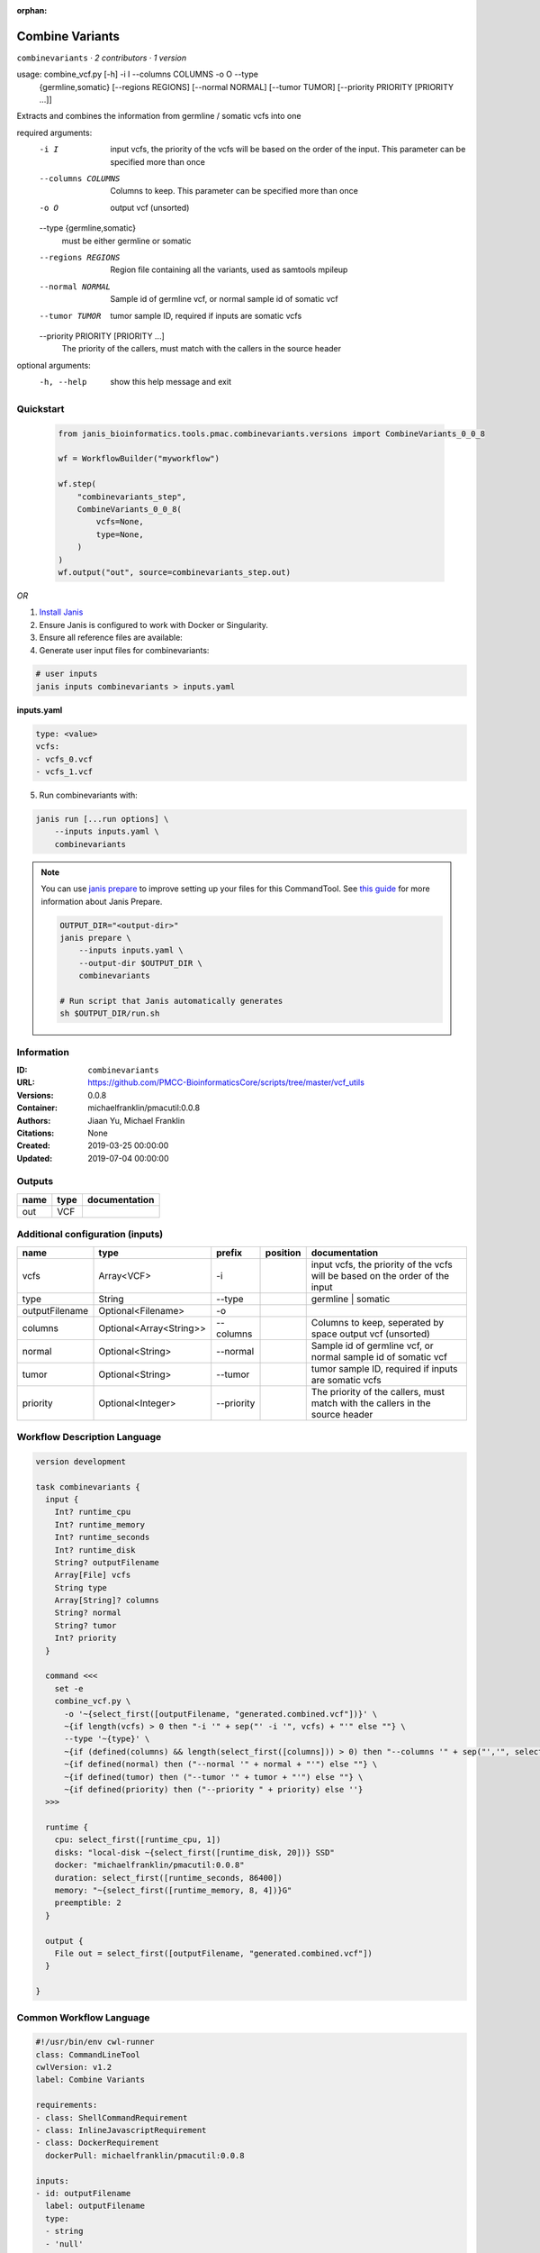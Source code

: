 :orphan:

Combine Variants
==================================

``combinevariants`` · *2 contributors · 1 version*


usage: combine_vcf.py [-h] -i I --columns COLUMNS -o O --type
                      {germline,somatic} [--regions REGIONS] [--normal NORMAL]
                      [--tumor TUMOR] [--priority PRIORITY [PRIORITY ...]]

Extracts and combines the information from germline / somatic vcfs into one

required arguments:
  -i I                  input vcfs, the priority of the vcfs will be based on
                        the order of the input. This parameter can be
                        specified more than once
  --columns COLUMNS     Columns to keep. This parameter can be specified more
                        than once
  -o O                  output vcf (unsorted)
  --type {germline,somatic}
                        must be either germline or somatic
  --regions REGIONS     Region file containing all the variants, used as
                        samtools mpileup
  --normal NORMAL       Sample id of germline vcf, or normal sample id of
                        somatic vcf
  --tumor TUMOR         tumor sample ID, required if inputs are somatic vcfs
  --priority PRIORITY [PRIORITY ...]
                        The priority of the callers, must match with the
                        callers in the source header

optional arguments:
  -h, --help            show this help message and exit



Quickstart
-----------

    .. code-block:: python

       from janis_bioinformatics.tools.pmac.combinevariants.versions import CombineVariants_0_0_8

       wf = WorkflowBuilder("myworkflow")

       wf.step(
           "combinevariants_step",
           CombineVariants_0_0_8(
               vcfs=None,
               type=None,
           )
       )
       wf.output("out", source=combinevariants_step.out)
    

*OR*

1. `Install Janis </tutorials/tutorial0.html>`_

2. Ensure Janis is configured to work with Docker or Singularity.

3. Ensure all reference files are available:

4. Generate user input files for combinevariants:

.. code-block:: bash

   # user inputs
   janis inputs combinevariants > inputs.yaml



**inputs.yaml**

.. code-block:: yaml

       type: <value>
       vcfs:
       - vcfs_0.vcf
       - vcfs_1.vcf




5. Run combinevariants with:

.. code-block:: bash

   janis run [...run options] \
       --inputs inputs.yaml \
       combinevariants

.. note::

   You can use `janis prepare <https://janis.readthedocs.io/en/latest/references/prepare.html>`_ to improve setting up your files for this CommandTool. See `this guide <https://janis.readthedocs.io/en/latest/references/prepare.html>`_ for more information about Janis Prepare.

   .. code-block:: text

      OUTPUT_DIR="<output-dir>"
      janis prepare \
          --inputs inputs.yaml \
          --output-dir $OUTPUT_DIR \
          combinevariants

      # Run script that Janis automatically generates
      sh $OUTPUT_DIR/run.sh











Information
------------

:ID: ``combinevariants``
:URL: `https://github.com/PMCC-BioinformaticsCore/scripts/tree/master/vcf_utils <https://github.com/PMCC-BioinformaticsCore/scripts/tree/master/vcf_utils>`_
:Versions: 0.0.8
:Container: michaelfranklin/pmacutil:0.0.8
:Authors: Jiaan Yu, Michael Franklin
:Citations: None
:Created: 2019-03-25 00:00:00
:Updated: 2019-07-04 00:00:00


Outputs
-----------

======  ======  ===============
name    type    documentation
======  ======  ===============
out     VCF
======  ======  ===============


Additional configuration (inputs)
---------------------------------

==============  =======================  ==========  ==========  =============================================================================
name            type                     prefix      position    documentation
==============  =======================  ==========  ==========  =============================================================================
vcfs            Array<VCF>               -i                      input vcfs, the priority of the vcfs will be based on the order of the input
type            String                   --type                  germline | somatic
outputFilename  Optional<Filename>       -o
columns         Optional<Array<String>>  --columns               Columns to keep, seperated by space output vcf (unsorted)
normal          Optional<String>         --normal                Sample id of germline vcf, or normal sample id of somatic vcf
tumor           Optional<String>         --tumor                 tumor sample ID, required if inputs are somatic vcfs
priority        Optional<Integer>        --priority              The priority of the callers, must match with the callers in the source header
==============  =======================  ==========  ==========  =============================================================================

Workflow Description Language
------------------------------

.. code-block:: text

   version development

   task combinevariants {
     input {
       Int? runtime_cpu
       Int? runtime_memory
       Int? runtime_seconds
       Int? runtime_disk
       String? outputFilename
       Array[File] vcfs
       String type
       Array[String]? columns
       String? normal
       String? tumor
       Int? priority
     }

     command <<<
       set -e
       combine_vcf.py \
         -o '~{select_first([outputFilename, "generated.combined.vcf"])}' \
         ~{if length(vcfs) > 0 then "-i '" + sep("' -i '", vcfs) + "'" else ""} \
         --type '~{type}' \
         ~{if (defined(columns) && length(select_first([columns])) > 0) then "--columns '" + sep("','", select_first([columns])) + "'" else ""} \
         ~{if defined(normal) then ("--normal '" + normal + "'") else ""} \
         ~{if defined(tumor) then ("--tumor '" + tumor + "'") else ""} \
         ~{if defined(priority) then ("--priority " + priority) else ''}
     >>>

     runtime {
       cpu: select_first([runtime_cpu, 1])
       disks: "local-disk ~{select_first([runtime_disk, 20])} SSD"
       docker: "michaelfranklin/pmacutil:0.0.8"
       duration: select_first([runtime_seconds, 86400])
       memory: "~{select_first([runtime_memory, 8, 4])}G"
       preemptible: 2
     }

     output {
       File out = select_first([outputFilename, "generated.combined.vcf"])
     }

   }

Common Workflow Language
-------------------------

.. code-block:: text

   #!/usr/bin/env cwl-runner
   class: CommandLineTool
   cwlVersion: v1.2
   label: Combine Variants

   requirements:
   - class: ShellCommandRequirement
   - class: InlineJavascriptRequirement
   - class: DockerRequirement
     dockerPull: michaelfranklin/pmacutil:0.0.8

   inputs:
   - id: outputFilename
     label: outputFilename
     type:
     - string
     - 'null'
     default: generated.combined.vcf
     inputBinding:
       prefix: -o
   - id: vcfs
     label: vcfs
     doc: input vcfs, the priority of the vcfs will be based on the order of the input
     type:
       type: array
       inputBinding:
         prefix: -i
       items: File
     inputBinding: {}
   - id: type
     label: type
     doc: germline | somatic
     type: string
     inputBinding:
       prefix: --type
   - id: columns
     label: columns
     doc: Columns to keep, seperated by space output vcf (unsorted)
     type:
     - type: array
       items: string
     - 'null'
     inputBinding:
       prefix: --columns
       itemSeparator: ','
   - id: normal
     label: normal
     doc: Sample id of germline vcf, or normal sample id of somatic vcf
     type:
     - string
     - 'null'
     inputBinding:
       prefix: --normal
   - id: tumor
     label: tumor
     doc: tumor sample ID, required if inputs are somatic vcfs
     type:
     - string
     - 'null'
     inputBinding:
       prefix: --tumor
   - id: priority
     label: priority
     doc: The priority of the callers, must match with the callers in the source header
     type:
     - int
     - 'null'
     inputBinding:
       prefix: --priority

   outputs:
   - id: out
     label: out
     type: File
     outputBinding:
       glob: generated.combined.vcf
       loadContents: false
   stdout: _stdout
   stderr: _stderr

   baseCommand: combine_vcf.py
   arguments: []

   hints:
   - class: ToolTimeLimit
     timelimit: |-
       $([inputs.runtime_seconds, 86400].filter(function (inner) { return inner != null })[0])
   id: combinevariants


